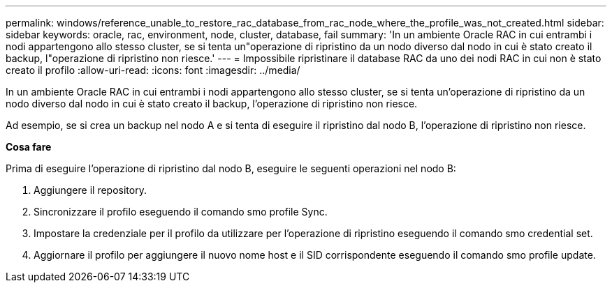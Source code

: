 ---
permalink: windows/reference_unable_to_restore_rac_database_from_rac_node_where_the_profile_was_not_created.html 
sidebar: sidebar 
keywords: oracle, rac, environment, node, cluster, database, fail 
summary: 'In un ambiente Oracle RAC in cui entrambi i nodi appartengono allo stesso cluster, se si tenta un"operazione di ripristino da un nodo diverso dal nodo in cui è stato creato il backup, l"operazione di ripristino non riesce.' 
---
= Impossibile ripristinare il database RAC da uno dei nodi RAC in cui non è stato creato il profilo
:allow-uri-read: 
:icons: font
:imagesdir: ../media/


[role="lead"]
In un ambiente Oracle RAC in cui entrambi i nodi appartengono allo stesso cluster, se si tenta un'operazione di ripristino da un nodo diverso dal nodo in cui è stato creato il backup, l'operazione di ripristino non riesce.

Ad esempio, se si crea un backup nel nodo A e si tenta di eseguire il ripristino dal nodo B, l'operazione di ripristino non riesce.

*Cosa fare*

Prima di eseguire l'operazione di ripristino dal nodo B, eseguire le seguenti operazioni nel nodo B:

. Aggiungere il repository.
. Sincronizzare il profilo eseguendo il comando smo profile Sync.
. Impostare la credenziale per il profilo da utilizzare per l'operazione di ripristino eseguendo il comando smo credential set.
. Aggiornare il profilo per aggiungere il nuovo nome host e il SID corrispondente eseguendo il comando smo profile update.

